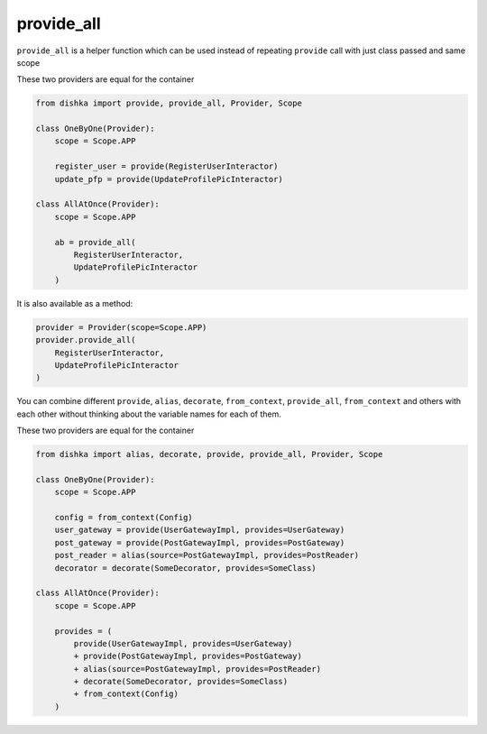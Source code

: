 .. _provide_all:

provide_all
******************

``provide_all`` is a helper function which can be used instead of repeating ``provide`` call with just class passed and same scope

These two providers are equal for the container

.. code-block:: python

    from dishka import provide, provide_all, Provider, Scope

    class OneByOne(Provider):
        scope = Scope.APP

        register_user = provide(RegisterUserInteractor)
        update_pfp = provide(UpdateProfilePicInteractor)

    class AllAtOnce(Provider):
        scope = Scope.APP

        ab = provide_all(
            RegisterUserInteractor,
            UpdateProfilePicInteractor
        )


It is also available as a method:

.. code-block:: python

    provider = Provider(scope=Scope.APP)
    provider.provide_all(
        RegisterUserInteractor,
        UpdateProfilePicInteractor
    )


You can combine different ``provide``, ``alias``, ``decorate``, ``from_context``, ``provide_all``, ``from_context`` and others with each other without thinking about the variable names for each of them.

These two providers are equal for the container

.. code-block:: python

    from dishka import alias, decorate, provide, provide_all, Provider, Scope

    class OneByOne(Provider):
        scope = Scope.APP

        config = from_context(Config)
        user_gateway = provide(UserGatewayImpl, provides=UserGateway)
        post_gateway = provide(PostGatewayImpl, provides=PostGateway)
        post_reader = alias(source=PostGatewayImpl, provides=PostReader)
        decorator = decorate(SomeDecorator, provides=SomeClass)

    class AllAtOnce(Provider):
        scope = Scope.APP

        provides = (
            provide(UserGatewayImpl, provides=UserGateway)
            + provide(PostGatewayImpl, provides=PostGateway)
            + alias(source=PostGatewayImpl, provides=PostReader)
            + decorate(SomeDecorator, provides=SomeClass)
            + from_context(Config)
        )